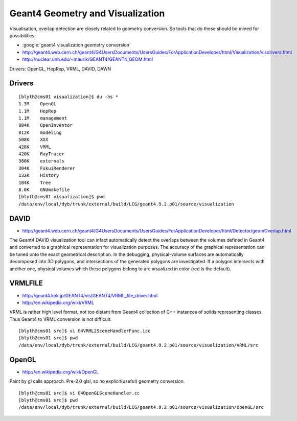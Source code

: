 Geant4 Geometry and Visualization
=====================================

Visualisation, overlap detection are closely related to 
geometry conversion. So tools that do these should be mined for possibilities.

* :google:`geant4 visualization geometry conversion`

* http://geant4.web.cern.ch/geant4/G4UsersDocuments/UsersGuides/ForApplicationDeveloper/html/Visualization/visdrivers.html
* http://nuclear.unh.edu/~maurik/GEANT4/GEANT4_GEOM.html

Drivers: OpenGL, HepRep, VRML, DAVID, DAWN


Drivers
--------

::

    [blyth@cms01 visualization]$ du -hs * 
    1.3M    OpenGL
    1.1M    HepRep
    1.1M    management
    884K    OpenInventor
    812K    modeling
    508K    XXX
    428K    VRML
    420K    RayTracer
    380K    externals
    304K    FukuiRenderer
    132K    History
    184K    Tree
    8.0K    GNUmakefile
    [blyth@cms01 visualization]$ pwd
    /data/env/local/dyb/trunk/external/build/LCG/geant4.9.2.p01/source/visualization


DAVID
-------

* http://geant4.web.cern.ch/geant4/G4UsersDocuments/UsersGuides/ForApplicationDeveloper/html/Detector/geomOverlap.html

The Geant4 DAVID visualization tool can infact automatically detect the
overlaps between the volumes defined in Geant4 and converted to a graphical
representation for visualization purposes. The accuracy of the graphical
representation can be tuned onto the exact geometrical description. In the
debugging, physical-volume surfaces are automatically decomposed into 3D
polygons, and intersections of the generated polygons are investigated. If a
polygon intersects with another one, physical volumes which these polygons
belong to are visualized in color (red is the default).


VRMLFILE
---------

* http://geant4.kek.jp/GEANT4/vis/GEANT4/VRML_file_driver.html
* http://en.wikipedia.org/wiki/VRML

VRML is rather high level format, not too distant from Geant4 collection 
of C++ instances of solids representing classes. Thus Geant4 to VRML conversion is not difficult.

::

    [blyth@cms01 src]$ vi G4VRML2SceneHandlerFunc.icc
    [blyth@cms01 src]$ pwd
    /data/env/local/dyb/trunk/external/build/LCG/geant4.9.2.p01/source/visualization/VRML/src


OpenGL
-------

* http://en.wikipedia.org/wiki/OpenGL

Paint by gl calls approach. Pre-2.0 glsl, so no explicit(useful) geometry conversion.

::

    [blyth@cms01 src]$ vi G4OpenGLSceneHandler.cc
    [blyth@cms01 src]$ pwd
    /data/env/local/dyb/trunk/external/build/LCG/geant4.9.2.p01/source/visualization/OpenGL/src


